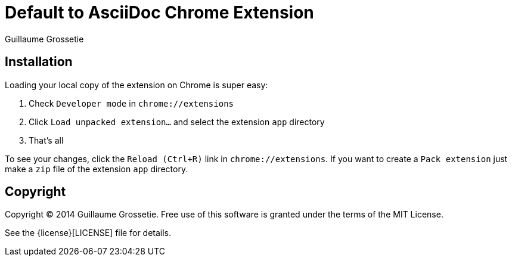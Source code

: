 = Default to AsciiDoc Chrome Extension
Guillaume Grossetie
:uri-repo: https://github.com/asciidoctor/default-asciidoc-chrome-extension
:uri-license: {uri-repo}/blob/master/LICENSE

== Installation

Loading your local copy of the extension on Chrome is super easy:

 1. Check `Developer mode` in `chrome://extensions`
 2. Click `Load unpacked extension...` and select the extension `app` directory
 3. That's all

To see your changes, click the `Reload (Ctrl+R)` link in `chrome://extensions`.
If you want to create a `Pack extension` just make a `zip` file of the extension `app` directory.

== Copyright

Copyright (C) 2014 Guillaume Grossetie.
Free use of this software is granted under the terms of the MIT License.

See the {license}[LICENSE] file for details.
